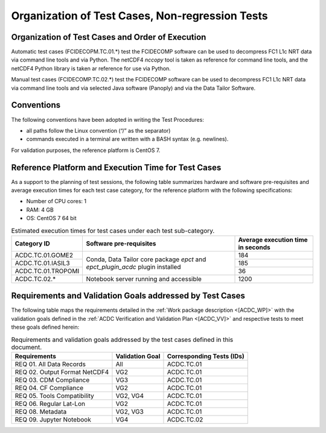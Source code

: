 Organization of Test Cases, Non-regression Tests
------------------------------------------------

Organization of Test Cases and Order of Execution
~~~~~~~~~~~~~~~~~~~~~~~~~~~~~~~~~~~~~~~~~~~~~~~~~

Automatic test cases (FCIDECOPM.TC.01.*) test the FCIDECOMP software can be used to
decompress FC1 L1c NRT data via command line tools and via Python.
The netCDF4 `nccopy` tool is taken as reference for command line tools,
and the netCDF4 Python library is taken ar reference for use via Python.

Manual test cases (FCIDECOMP.TC.02.*) test the FCIDECOMP software can be used to
decompress FC1 L1c NRT data via command line tools and
via selected Java software (Panoply) and via the Data Tailor Software.

Conventions
~~~~~~~~~~~

The following conventions have been adopted in writing the Test
Procedures:

-  all paths follow the Linux convention (“/” as the separator)

-  commands executed in a terminal are written with a BASH syntax (e.g.
   newlines).

For validation purposes, the reference platform is CentOS 7.


Reference Platform and Execution Time for Test Cases
~~~~~~~~~~~~~~~~~~~~~~~~~~~~~~~~~~~~~~~~~~~~~~~~~~~~

As a support to the planning of test sessions, the following table
summarizes hardware and software pre-requisites and average execution
times for each test case category, for the reference platform with the
following specifications:

- Number of CPU cores: 1

- RAM: 4 GB

- OS: CentOS 7 64 bit

.. table:: Estimated execution times for test cases under each test sub-category.

    +-------------------------+-------------------------------------------+-------------------------------------+
    | Category ID             | Software pre-requisites                   | Average execution time in seconds   |
    |                         |                                           |                                     |
    |                         |                                           |                                     |
    +=========================+===========================================+=====================================+
    | ACDC.TC.01.GOME2        | Conda, Data Tailor core package `epct`    | 184                                 |
    |                         | and `epct_plugin_acdc` plugin installed   |                                     |
    +-------------------------+                                           +-------------------------------------+
    | ACDC.TC.01.IASIL3       |                                           | 185                                 |
    +-------------------------+                                           +-------------------------------------+
    | ACDC.TC.01.TROPOMI      |                                           | 36                                  |
    +-------------------------+-------------------------------------------+-------------------------------------+
    | ACDC.TC.02.*            | Notebook server running and accessible    | 1200                                |
    +-------------------------+-------------------------------------------+-------------------------------------+


Requirements and Validation Goals addressed by Test Cases
~~~~~~~~~~~~~~~~~~~~~~~~~~~~~~~~~~~~~~~~~~~~~~~~~~~~~~~~~

The following table maps the requirements detailed in the :ref:`Work package description <[ACDC_WP]>` with the
validation goals defined in the :ref:`ACDC Verification and Validation Plan <[ACDC_VV]>`
and respective tests to meet these goals defined herein:

.. table:: Requirements and validation goals addressed by the test cases defined in this document.

    +-----------------------------------+-----------------+-------------------------------------------+
    | Requirements                      | Validation Goal | Corresponding Tests (IDs)                 |
    +===================================+=================+===========================================+
    | REQ 01. All Data Records          | All             | ACDC.TC.01                                |
    +-----------------------------------+-----------------+-------------------------------------------+
    | REQ 02. Output Format NetCDF4     | VG2             | ACDC.TC.01                                |
    +-----------------------------------+-----------------+-------------------------------------------+
    | REQ 03. CDM Compliance            | VG3             | ACDC.TC.01                                |
    +-----------------------------------+-----------------+-------------------------------------------+
    | REQ 04. CF Compliance             | VG2             | ACDC.TC.01                                |
    +-----------------------------------+-----------------+-------------------------------------------+
    | REQ 05. Tools Compatibility       | VG2, VG4        | ACDC.TC.01                                |
    +-----------------------------------+-----------------+-------------------------------------------+
    | REQ 06. Regular Lat-Lon           | VG2             | ACDC.TC.01                                |
    +-----------------------------------+-----------------+-------------------------------------------+
    | REQ 08. Metadata                  | VG2, VG3        | ACDC.TC.01                                |
    +-----------------------------------+-----------------+-------------------------------------------+
    | REQ 09. Jupyter Notebook          | VG4             | ACDC.TC.02                                |
    +-----------------------------------+-----------------+-------------------------------------------+

